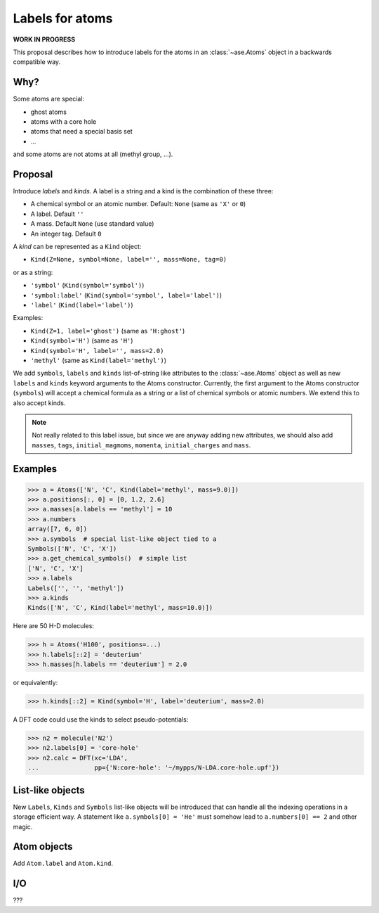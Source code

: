 ================
Labels for atoms
================

**WORK IN PROGRESS**

This proposal describes how to introduce labels for the atoms in an
:class:`~ase.Atoms` object in a backwards compatible way.


Why?
====

Some atoms are special:

* ghost atoms
* atoms with a core hole
* atoms that need a special basis set
* ...

and some atoms are not atoms at all (methyl group, ...).


Proposal
========

Introduce *labels* and *kinds*.  A label is a string and a kind is the
combination of these three:

* A chemical symbol or an atomic number.  Default: ``None``
  (same as ``'X'`` or ``0``)
* A label.  Default ``''``
* A mass.  Default ``None`` (use standard value)
* An integer tag.  Default ``0``

A *kind* can be represented as a ``Kind`` object:

* ``Kind(Z=None, symbol=None, label='', mass=None, tag=0)``

or as a string:

* ``'symbol'`` (``Kind(symbol='symbol')``)
* ``'symbol:label'`` (``Kind(symbol='symbol', label='label')``)
* ``'label'`` (``Kind(label='label')``)

Examples:

* ``Kind(Z=1, label='ghost')`` (same as ``'H:ghost'``)
* ``Kind(symbol='H')`` (same as ``'H'``)
* ``Kind(symbol='H', label='', mass=2.0)``
* ``'methyl'`` (same as ``Kind(label='methyl')``)

We add ``symbols``, ``labels`` and ``kinds`` list-of-string like attributes to
the :class:`~ase.Atoms` object as well as new ``labels`` and ``kinds`` keyword
arguments to the Atoms constructor.  Currently, the first argument to the
Atoms constructor (``symbols``) will accept a chemical formula as a string or a
list of chemical symbols or atomic numbers.  We extend this to also accept
kinds.

.. note::

    Not really related to this label issue, but since we are anyway adding new
    attributes, we should also add ``masses``, ``tags``, ``initial_magmoms``,
    ``momenta``, ``initial_charges`` and ``mass``.


Examples
========

>>> a = Atoms(['N', 'C', Kind(label='methyl', mass=9.0)])
>>> a.positions[:, 0] = [0, 1.2, 2.6]
>>> a.masses[a.labels == 'methyl'] = 10
>>> a.numbers
array([7, 6, 0])
>>> a.symbols  # special list-like object tied to a
Symbols(['N', 'C', 'X'])
>>> a.get_chemical_symbols()  # simple list
['N', 'C', 'X']
>>> a.labels
Labels(['', '', 'methyl'])
>>> a.kinds
Kinds(['N', 'C', Kind(label='methyl', mass=10.0)])

Here are 50 H-D molecules:

>>> h = Atoms('H100', positions=...)
>>> h.labels[::2] = 'deuterium'
>>> h.masses[h.labels == 'deuterium'] = 2.0

or equivalently:

>>> h.kinds[::2] = Kind(symbol='H', label='deuterium', mass=2.0)

A DFT code could use the kinds to select pseudo-potentials:

>>> n2 = molecule('N2')
>>> n2.labels[0] = 'core-hole'
>>> n2.calc = DFT(xc='LDA',
...               pp={'N:core-hole': '~/mypps/N-LDA.core-hole.upf'})


List-like objects
=================

New ``Labels``, ``Kinds`` and ``Symbols`` list-like objects will
be introduced that can handle all the indexing operations in a storage
efficient way.  A statement like ``a.symbols[0] = 'He'`` must somehow lead to
``a.numbers[0] == 2`` and other magic.


Atom objects
============

Add ``Atom.label`` and ``Atom.kind``.


I/O
===

???

